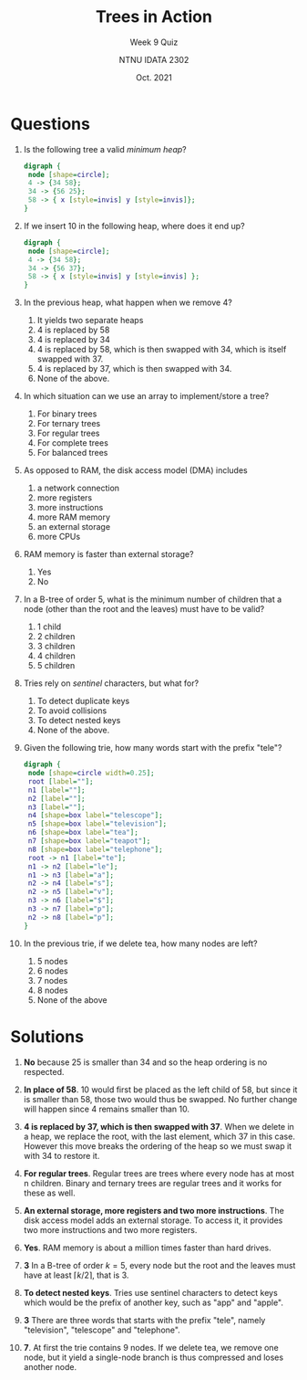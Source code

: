 #+title: Trees in Action
#+subtitle: Week 9 Quiz 
#+author: NTNU IDATA 2302
#+date: Oct. 2021


#+OPTIONS: toc:nil


* Questions

  1. Is the following tree a valid /minimum heap/?

   #+name: fig:min-heap
   #+header: :cache yes
   #+header: :file heap1.png
   #+begin_src dot
     digraph {
      node [shape=circle];
      4 -> {34 58};
      34 -> {56 25};
      58 -> { x [style=invis] y [style=invis]};
     }
   #+end_src

   #+attr_latex: :width 5cm
   #+RESULTS[7ef5e569d12aaa58f6fd322f9f2213500d8558ec]: fig:min-heap
   [[file:heap1.png]]

  2. If we insert 10 in the following heap, where does it end up?

         #+name: fig:heap-ops
         #+header: :cache yes
         #+header: :file heap2.png
         #+begin_src dot
           digraph {
            node [shape=circle];
            4 -> {34 58};
            34 -> {56 37};
            58 -> { x [style=invis] y [style=invis] };
           }
         #+end_src
   
         #+attr_latex: :width 5cm
         #+RESULTS[47c84d25d7a045e6ecf4d8e9aafb3848ee3fea17]: fig:heap-ops
         [[file:heap2.png]]

  3. In the previous heap, what happen when we remove 4?
     1. It yields two separate heaps
     2. 4 is replaced by 58
     3. 4 is replaced by 34
     4. 4 is replaced by 58, which is then swapped with 34, which is itself swapped with 37.
     5. 4 is replaced by 37, which is then swapped with 34.
     6. None of the above.

  4. In which situation can we use an array to implement/store a tree?
     1. For binary trees
     2. For ternary trees
     3. For regular trees
     4. For complete trees
     5. For balanced trees

  5. As opposed to RAM, the disk access model (DMA) includes
     1. a network connection
     2. more registers
     3. more instructions
     4. more RAM memory
     5. an external storage
     6. more CPUs

  6. RAM memory is faster than external storage?
     1. Yes
     2. No

  7. In a B-tree of order 5, what is the minimum number of children
     that a node (other than the root and the leaves) must have to be
     valid?
     1. 1 child
     2. 2 children
     3. 3 children
     4. 4 children
     5. 5 children
        
  8. Tries rely on /sentinel/ characters, but what for?
     1. To detect duplicate keys
     2. To avoid collisions
     3. To detect nested keys
     4. None of the above.

  9. Given the following trie, how many words start with the prefix
     "tele"?

      #+name: fig:trie
      #+header: :cache yes
      #+header: :file trie.png
      #+begin_src dot
        digraph {
         node [shape=circle width=0.25];
         root [label=""];
         n1 [label=""];
         n2 [label=""];
         n3 [label=""];
         n4 [shape=box label="telescope"];
         n5 [shape=box label="television"];
         n6 [shape=box label="tea"];
         n7 [shape=box label="teapot"];
         n8 [shape=box label="telephone"];
         root -> n1 [label="te"];
         n1 -> n2 [label="le"];
         n1 -> n3 [label="a"];
         n2 -> n4 [label="s"];
         n2 -> n5 [label="v"];
         n3 -> n6 [label="$"];
         n3 -> n7 [label="p"];
         n2 -> n8 [label="p"];
        }
      #+end_src

      #+attr_latex: :width 8cm
      #+RESULTS[90d97cdd38f92f98f41eb6dfef632dd5abdec907]: fig:trie
      [[file:trie.png]]
  
  10. In the previous trie, if we delete tea, how many nodes are left?
      1. 5 nodes
      2. 6 nodes
      3. 7 nodes
      4. 8 nodes
      5. None of the above  
      
  
* Solutions

  1. *No* because 25 is smaller than 34 and so the heap ordering is no
     respected.

  2. *In place of 58*. 10 would first be placed as the left child of
     58, but since it is smaller than 58, those two would thus be
     swapped. No further change will happen since 4 remains smaller
     than 10.

  3. *4 is replaced by 37, which is then swapped with 37*. When we
     delete in a heap, we replace the root, with the last element,
     which 37 in this case. However this move breaks the ordering of
     the heap so we must swap it with 34 to restore it.
  
  4. *For regular trees*. Regular trees are trees where every node has
     at most n children. Binary and ternary trees are regular trees
     and it works for these as well.

  5. *An external storage, more registers and two more
     instructions*. The disk access model adds an external storage. To
     access it, it provides two more instructions and two more
     registers.
  
  6. *Yes*. RAM memory is about a million times faster than hard
     drives.

  7. *3* In a B-tree of order $k=5$, every node but the root and the
     leaves must have at least $\left \lceil k/2 \right \rceil$, that
     is 3.

  8. *To detect nested keys*. Tries use sentinel characters to detect
     keys which would be the prefix of another key, such as "app" and
     "apple".

  9. *3* There are three words that starts with the prefix "tele",
     namely "television", "telescope" and "telephone".

  10. *7*. At first the trie contains 9 nodes. If we delete tea, we
      remove one node, but it yield a single-node branch is thus
      compressed and loses another node.


